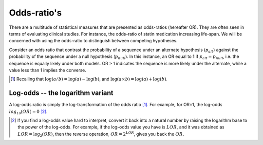 .. _odds-ratios:

Odds-ratio's
============

There are a multitude of statistical measures that are presented as odds-ratios (hereafter OR). They are often seen in terms of evaluating clinical studies. For instance, the odds-ratio of statin medication increasing life-span. We will be concerned with using the odds-ratio to distinguish between competing hypotheses.

Consider an odds ratio that contrast the probability of a sequence under an alternate hypothesis (:math:`p_{alt}`) against the probability of the sequence under a null hypothesis (:math:`p_{null}`). In this instance, an OR equal to 1 if :math:`p_{alt} = p_{null}`, i.e. the sequence is equally likely under both models. OR > 1 indicates the sequence is more likely under the alternate, while a value less than 1 implies the converse.

.. [1] Recalling that :math:`\log(a/b)=\log(a) - \log(b)`, and :math:`\log(a \times b) = \log(a) + \log(b)`.

Log-odds -- the logarithm variant
---------------------------------

A log-odds ratio is simply the log-transformation of the odds ratio [1]_. For example, for OR=1, the log-odds :math:`log_{10}(OR)=0` [2]_.

.. [2] If you find a log-odds value hard to interpret, convert it back into a natural number by raising the logarithm base to the power of the log-odds. For example, if the log-odds value you have is :math:`LOR`, and it was obtained as :math:`LOR = \log_2(OR)`, then the reverse operation, :math:`OR = 2^{LOR}`, gives you back the :math:`OR`.
